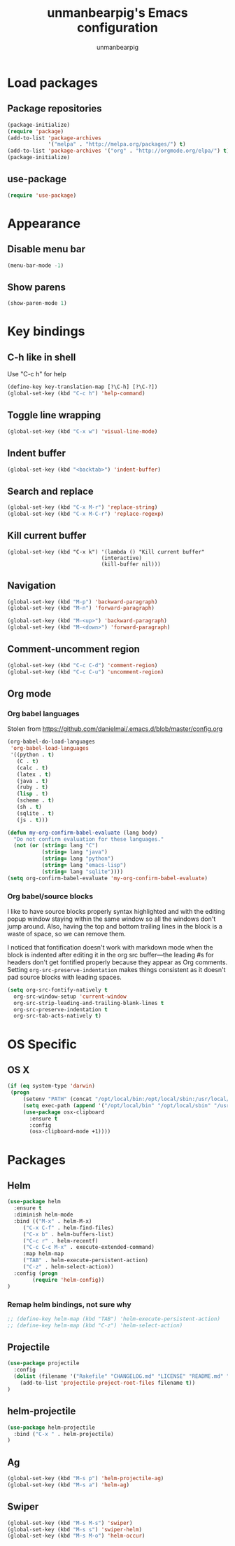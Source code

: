 #+TITLE: unmanbearpig's Emacs configuration
#+AUTHOR: unmanbearpig

* Load packages
** Package repositories
  #+BEGIN_SRC emacs-lisp
  (package-initialize)
  (require 'package)
  (add-to-list 'package-archives
               '("melpa" . "http://melpa.org/packages/") t)
  (add-to-list 'package-archives '("org" . "http://orgmode.org/elpa/") t)
  (package-initialize)
  #+END_SRC
** use-package
   #+BEGIN_SRC emacs-lisp
   (require 'use-package)
   #+END_SRC
* Appearance
** Disable menu bar
   #+BEGIN_SRC emacs-lisp
   (menu-bar-mode -1)
   #+END_SRC
** Show parens
   #+BEGIN_SRC emacs-lisp
   (show-paren-mode 1)
   #+END_SRC
* Key bindings
** C-h like in shell
   Use "C-c h" for help
   #+BEGIN_SRC emacs-lisp
   (define-key key-translation-map [?\C-h] [?\C-?])
   (global-set-key (kbd "C-c h") 'help-command)
   #+END_SRC
** Toggle line wrapping
   #+BEGIN_SRC emacs-lisp
   (global-set-key (kbd "C-x w") 'visual-line-mode)
   #+END_SRC
** Indent buffer
   #+BEGIN_SRC emacs-lisp
   (global-set-key (kbd "<backtab>") 'indent-buffer)
   #+END_SRC
** Search and replace
   #+BEGIN_SRC emacs-lisp
   (global-set-key (kbd "C-x M-r") 'replace-string)
   (global-set-key (kbd "C-x M-C-r") 'replace-regexp)
   #+END_SRC
** Kill current buffer 
   #+BEGIN_SRC 
   (global-set-key (kbd "C-x k") '(lambda () "Kill current buffer"
                                 (interactive)
                                 (kill-buffer nil)))
   #+END_SRC
** Navigation
   #+BEGIN_SRC emacs-lisp
   (global-set-key (kbd "M-p") 'backward-paragraph)
   (global-set-key (kbd "M-n") 'forward-paragraph)

   (global-set-key (kbd "M-<up>") 'backward-paragraph)
   (global-set-key (kbd "M-<down>") 'forward-paragraph)
   #+END_SRC
** Comment-uncomment region
   #+BEGIN_SRC emacs-lisp
   (global-set-key (kbd "C-c C-d") 'comment-region)
   (global-set-key (kbd "C-c C-u") 'uncomment-region)
   #+END_SRC
** Org mode
*** Org babel languages
   Stolen from https://github.com/danielmai/.emacs.d/blob/master/config.org
   #+BEGIN_SRC emacs-lisp
(org-babel-do-load-languages
 'org-babel-load-languages
 '((python . t)
   (C . t)
   (calc . t)
   (latex . t)
   (java . t)
   (ruby . t)
   (lisp . t)
   (scheme . t)
   (sh . t)
   (sqlite . t)
   (js . t)))

(defun my-org-confirm-babel-evaluate (lang body)
  "Do not confirm evaluation for these languages."
  (not (or (string= lang "C")
           (string= lang "java")
           (string= lang "python")
           (string= lang "emacs-lisp")
           (string= lang "sqlite"))))
(setq org-confirm-babel-evaluate 'my-org-confirm-babel-evaluate)
#+END_SRC
*** Org babel/source blocks
    I like to have source blocks properly syntax highlighted and with the
    editing popup window staying within the same window so all the windows
    don't jump around. Also, having the top and bottom trailing lines in
    the block is a waste of space, so we can remove them.
    
    I noticed that fontification doesn't work with markdown mode when the
    block is indented after editing it in the org src buffer---the leading
    #s for headers don't get fontified properly because they appear as Org
    comments. Setting ~org-src-preserve-indentation~ makes things
    consistent as it doesn't pad source blocks with leading spaces.
    
    #+BEGIN_SRC emacs-lisp
    (setq org-src-fontify-natively t
      org-src-window-setup 'current-window
      org-src-strip-leading-and-trailing-blank-lines t
      org-src-preserve-indentation t
      org-src-tab-acts-natively t)
    #+END_SRC
* OS Specific
** OS X
   #+BEGIN_SRC emacs-lisp
   (if (eq system-type 'darwin)
    (progn
        (setenv "PATH" (concat "/opt/local/bin:/opt/local/sbin:/usr/local/bin:" (getenv "PATH")))
        (setq exec-path (append '("/opt/local/bin" "/opt/local/sbin" "/usr/local/bin") exec-path))
        (use-package osx-clipboard
          :ensure t
          :config
          (osx-clipboard-mode +1))))
   #+END_SRC
* Packages
** Helm
  #+BEGIN_SRC emacs-lisp
(use-package helm
  :ensure t
  :diminish helm-mode
  :bind (("M-x" . helm-M-x)
	 ("C-x C-f" . helm-find-files)
	 ("C-x b" . helm-buffers-list)
	 ("C-c r" . helm-recentf)
	 ("C-c C-c M-x" . execute-extended-command)
	 :map helm-map 
	 ("TAB" . helm-execute-persistent-action)
	 ("C-z" . helm-select-action))
  :config (progn
	    (require 'helm-config))
)
  #+END_SRC
*** Remap helm bindings, not sure why 
   #+BEGIN_SRC emacs-lisp
   ;; (define-key helm-map (kbd "TAB") 'helm-execute-persistent-action)
   ;; (define-key helm-map (kbd "C-z") 'helm-select-action)
   #+END_SRC
    
** Projectile
   #+BEGIN_SRC emacs-lisp
   (use-package projectile
     :config
     (dolist (filename '("Rakefile" "CHANGELOG.md" "LICENSE" "README.md" "README.rdoc" "LICENSE.md"))
       (add-to-list 'projectile-project-root-files filename t))
   )
   #+END_SRC

** helm-projectile
   #+BEGIN_SRC emacs-lisp
   (use-package helm-projectile
     :bind ("C-x " . helm-projectile)
   )
   #+END_SRC** Ag
   #+BEGIN_SRC emacs-lisp
   (global-set-key (kbd "M-s p") 'helm-projectile-ag)
   (global-set-key (kbd "M-s a") 'helm-ag)
   #+END_SRC

** Swiper
   #+BEGIN_SRC emacs-lisp
   (global-set-key (kbd "M-s M-s") 'swiper)
   (global-set-key (kbd "M-s s") 'swiper-helm)
   (global-set-key (kbd "M-s M-o") 'helm-occur)
   #+END_SRC
